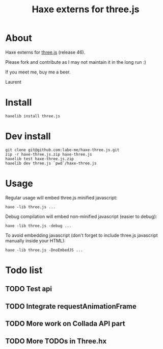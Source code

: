 #+TITLE: Haxe externs for three.js
* About
Haxe externs for [[https://github.com/mrdoob/three.js][three.js]] (release 46).

Please fork and contribute as I may not maintain it in the long run :)

If you meet me, buy me a beer.

Laurent
* Install
: haxelib install three.js
* Dev install
: git clone git@github.com:labe-me/haxe-three.js.git
: zip -r haxe-three.js.zip haxe-three.js
: haxelib test haxe-three.js.zip
: haxelib dev three.js `pwd`/haxe-three.js
* Usage

Regular usage will embed three.js minified javascript:

: haxe -lib three.js ...

Debug compilation will embed non-minified javascript (easier to debug):

: haxe -lib three.js -debug ...

To avoid embedding javascript (don't forget to include three.js javascript manually inside your HTML):

: haxe -lib three.js -DnoEmbedJS ...

* Todo list
** TODO Test api
** TODO Integrate requestAnimationFrame
** TODO More work on Collada API part
** TODO More TODOs in Three.hx
